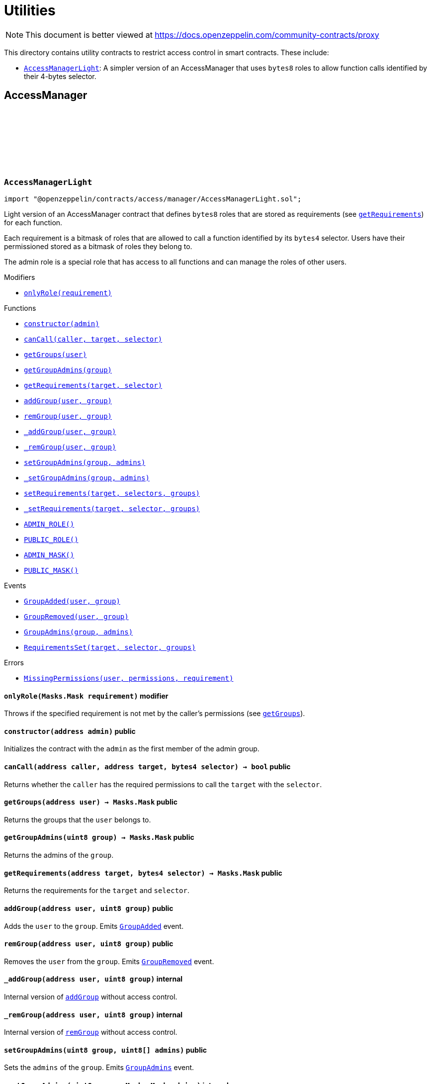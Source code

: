 :github-icon: pass:[<svg class="icon"><use href="#github-icon"/></svg>]
:AccessManagerLight: pass:normal[xref:access.adoc#AccessManagerLight[`AccessManagerLight`]]
:xref-AccessManagerLight-onlyRole-Masks-Mask-: xref:access.adoc#AccessManagerLight-onlyRole-Masks-Mask-
:xref-AccessManagerLight-constructor-address-: xref:access.adoc#AccessManagerLight-constructor-address-
:xref-AccessManagerLight-canCall-address-address-bytes4-: xref:access.adoc#AccessManagerLight-canCall-address-address-bytes4-
:xref-AccessManagerLight-getGroups-address-: xref:access.adoc#AccessManagerLight-getGroups-address-
:xref-AccessManagerLight-getGroupAdmins-uint8-: xref:access.adoc#AccessManagerLight-getGroupAdmins-uint8-
:xref-AccessManagerLight-getRequirements-address-bytes4-: xref:access.adoc#AccessManagerLight-getRequirements-address-bytes4-
:xref-AccessManagerLight-addGroup-address-uint8-: xref:access.adoc#AccessManagerLight-addGroup-address-uint8-
:xref-AccessManagerLight-remGroup-address-uint8-: xref:access.adoc#AccessManagerLight-remGroup-address-uint8-
:xref-AccessManagerLight-_addGroup-address-uint8-: xref:access.adoc#AccessManagerLight-_addGroup-address-uint8-
:xref-AccessManagerLight-_remGroup-address-uint8-: xref:access.adoc#AccessManagerLight-_remGroup-address-uint8-
:xref-AccessManagerLight-setGroupAdmins-uint8-uint8---: xref:access.adoc#AccessManagerLight-setGroupAdmins-uint8-uint8---
:xref-AccessManagerLight-_setGroupAdmins-uint8-Masks-Mask-: xref:access.adoc#AccessManagerLight-_setGroupAdmins-uint8-Masks-Mask-
:xref-AccessManagerLight-setRequirements-address-bytes4---uint8---: xref:access.adoc#AccessManagerLight-setRequirements-address-bytes4---uint8---
:xref-AccessManagerLight-_setRequirements-address-bytes4-Masks-Mask-: xref:access.adoc#AccessManagerLight-_setRequirements-address-bytes4-Masks-Mask-
:xref-AccessManagerLight-ADMIN_ROLE-uint8: xref:access.adoc#AccessManagerLight-ADMIN_ROLE-uint8
:xref-AccessManagerLight-PUBLIC_ROLE-uint8: xref:access.adoc#AccessManagerLight-PUBLIC_ROLE-uint8
:xref-AccessManagerLight-ADMIN_MASK-Masks-Mask: xref:access.adoc#AccessManagerLight-ADMIN_MASK-Masks-Mask
:xref-AccessManagerLight-PUBLIC_MASK-Masks-Mask: xref:access.adoc#AccessManagerLight-PUBLIC_MASK-Masks-Mask
:xref-AccessManagerLight-GroupAdded-address-uint8-: xref:access.adoc#AccessManagerLight-GroupAdded-address-uint8-
:xref-AccessManagerLight-GroupRemoved-address-uint8-: xref:access.adoc#AccessManagerLight-GroupRemoved-address-uint8-
:xref-AccessManagerLight-GroupAdmins-uint8-Masks-Mask-: xref:access.adoc#AccessManagerLight-GroupAdmins-uint8-Masks-Mask-
:xref-AccessManagerLight-RequirementsSet-address-bytes4-Masks-Mask-: xref:access.adoc#AccessManagerLight-RequirementsSet-address-bytes4-Masks-Mask-
:xref-AccessManagerLight-MissingPermissions-address-Masks-Mask-Masks-Mask-: xref:access.adoc#AccessManagerLight-MissingPermissions-address-Masks-Mask-Masks-Mask-
= Utilities

[.readme-notice]
NOTE: This document is better viewed at https://docs.openzeppelin.com/community-contracts/proxy

This directory contains utility contracts to restrict access control in smart contracts. These include:

 * {AccessManagerLight}: A simpler version of an AccessManager that uses `bytes8` roles to allow function calls identified by their 4-bytes selector.

== AccessManager

:ADMIN_ROLE: pass:normal[xref:#AccessManagerLight-ADMIN_ROLE-uint8[`++ADMIN_ROLE++`]]
:PUBLIC_ROLE: pass:normal[xref:#AccessManagerLight-PUBLIC_ROLE-uint8[`++PUBLIC_ROLE++`]]
:ADMIN_MASK: pass:normal[xref:#AccessManagerLight-ADMIN_MASK-Masks-Mask[`++ADMIN_MASK++`]]
:PUBLIC_MASK: pass:normal[xref:#AccessManagerLight-PUBLIC_MASK-Masks-Mask[`++PUBLIC_MASK++`]]
:GroupAdded: pass:normal[xref:#AccessManagerLight-GroupAdded-address-uint8-[`++GroupAdded++`]]
:GroupRemoved: pass:normal[xref:#AccessManagerLight-GroupRemoved-address-uint8-[`++GroupRemoved++`]]
:GroupAdmins: pass:normal[xref:#AccessManagerLight-GroupAdmins-uint8-Masks-Mask-[`++GroupAdmins++`]]
:RequirementsSet: pass:normal[xref:#AccessManagerLight-RequirementsSet-address-bytes4-Masks-Mask-[`++RequirementsSet++`]]
:MissingPermissions: pass:normal[xref:#AccessManagerLight-MissingPermissions-address-Masks-Mask-Masks-Mask-[`++MissingPermissions++`]]
:onlyRole: pass:normal[xref:#AccessManagerLight-onlyRole-Masks-Mask-[`++onlyRole++`]]
:constructor: pass:normal[xref:#AccessManagerLight-constructor-address-[`++constructor++`]]
:canCall: pass:normal[xref:#AccessManagerLight-canCall-address-address-bytes4-[`++canCall++`]]
:getGroups: pass:normal[xref:#AccessManagerLight-getGroups-address-[`++getGroups++`]]
:getGroupAdmins: pass:normal[xref:#AccessManagerLight-getGroupAdmins-uint8-[`++getGroupAdmins++`]]
:getRequirements: pass:normal[xref:#AccessManagerLight-getRequirements-address-bytes4-[`++getRequirements++`]]
:addGroup: pass:normal[xref:#AccessManagerLight-addGroup-address-uint8-[`++addGroup++`]]
:remGroup: pass:normal[xref:#AccessManagerLight-remGroup-address-uint8-[`++remGroup++`]]
:_addGroup: pass:normal[xref:#AccessManagerLight-_addGroup-address-uint8-[`++_addGroup++`]]
:_remGroup: pass:normal[xref:#AccessManagerLight-_remGroup-address-uint8-[`++_remGroup++`]]
:setGroupAdmins: pass:normal[xref:#AccessManagerLight-setGroupAdmins-uint8-uint8---[`++setGroupAdmins++`]]
:_setGroupAdmins: pass:normal[xref:#AccessManagerLight-_setGroupAdmins-uint8-Masks-Mask-[`++_setGroupAdmins++`]]
:setRequirements: pass:normal[xref:#AccessManagerLight-setRequirements-address-bytes4---uint8---[`++setRequirements++`]]
:_setRequirements: pass:normal[xref:#AccessManagerLight-_setRequirements-address-bytes4-Masks-Mask-[`++_setRequirements++`]]

[.contract]
[[AccessManagerLight]]
=== `++AccessManagerLight++` link:https://github.com/OpenZeppelin/openzeppelin-contracts/blob/v0.0.1/contracts/access/manager/AccessManagerLight.sol[{github-icon},role=heading-link]

[.hljs-theme-light.nopadding]
```solidity
import "@openzeppelin/contracts/access/manager/AccessManagerLight.sol";
```

Light version of an AccessManager contract that defines `bytes8` roles
that are stored as requirements (see {getRequirements}) for each function.

Each requirement is a bitmask of roles that are allowed to call a function
identified by its `bytes4` selector. Users have their permissioned stored
as a bitmask of roles they belong to.

The admin role is a special role that has access to all functions and can
manage the roles of other users.

[.contract-index]
.Modifiers
--
* {xref-AccessManagerLight-onlyRole-Masks-Mask-}[`++onlyRole(requirement)++`]
--

[.contract-index]
.Functions
--
* {xref-AccessManagerLight-constructor-address-}[`++constructor(admin)++`]
* {xref-AccessManagerLight-canCall-address-address-bytes4-}[`++canCall(caller, target, selector)++`]
* {xref-AccessManagerLight-getGroups-address-}[`++getGroups(user)++`]
* {xref-AccessManagerLight-getGroupAdmins-uint8-}[`++getGroupAdmins(group)++`]
* {xref-AccessManagerLight-getRequirements-address-bytes4-}[`++getRequirements(target, selector)++`]
* {xref-AccessManagerLight-addGroup-address-uint8-}[`++addGroup(user, group)++`]
* {xref-AccessManagerLight-remGroup-address-uint8-}[`++remGroup(user, group)++`]
* {xref-AccessManagerLight-_addGroup-address-uint8-}[`++_addGroup(user, group)++`]
* {xref-AccessManagerLight-_remGroup-address-uint8-}[`++_remGroup(user, group)++`]
* {xref-AccessManagerLight-setGroupAdmins-uint8-uint8---}[`++setGroupAdmins(group, admins)++`]
* {xref-AccessManagerLight-_setGroupAdmins-uint8-Masks-Mask-}[`++_setGroupAdmins(group, admins)++`]
* {xref-AccessManagerLight-setRequirements-address-bytes4---uint8---}[`++setRequirements(target, selectors, groups)++`]
* {xref-AccessManagerLight-_setRequirements-address-bytes4-Masks-Mask-}[`++_setRequirements(target, selector, groups)++`]
* {xref-AccessManagerLight-ADMIN_ROLE-uint8}[`++ADMIN_ROLE()++`]
* {xref-AccessManagerLight-PUBLIC_ROLE-uint8}[`++PUBLIC_ROLE()++`]
* {xref-AccessManagerLight-ADMIN_MASK-Masks-Mask}[`++ADMIN_MASK()++`]
* {xref-AccessManagerLight-PUBLIC_MASK-Masks-Mask}[`++PUBLIC_MASK()++`]

[.contract-subindex-inherited]
.IAuthority

--

[.contract-index]
.Events
--
* {xref-AccessManagerLight-GroupAdded-address-uint8-}[`++GroupAdded(user, group)++`]
* {xref-AccessManagerLight-GroupRemoved-address-uint8-}[`++GroupRemoved(user, group)++`]
* {xref-AccessManagerLight-GroupAdmins-uint8-Masks-Mask-}[`++GroupAdmins(group, admins)++`]
* {xref-AccessManagerLight-RequirementsSet-address-bytes4-Masks-Mask-}[`++RequirementsSet(target, selector, groups)++`]

[.contract-subindex-inherited]
.IAuthority

--

[.contract-index]
.Errors
--
* {xref-AccessManagerLight-MissingPermissions-address-Masks-Mask-Masks-Mask-}[`++MissingPermissions(user, permissions, requirement)++`]

[.contract-subindex-inherited]
.IAuthority

--

[.contract-item]
[[AccessManagerLight-onlyRole-Masks-Mask-]]
==== `[.contract-item-name]#++onlyRole++#++(Masks.Mask requirement)++` [.item-kind]#modifier#

Throws if the specified requirement is not met by the caller's permissions (see {getGroups}).

[.contract-item]
[[AccessManagerLight-constructor-address-]]
==== `[.contract-item-name]#++constructor++#++(address admin)++` [.item-kind]#public#

Initializes the contract with the `admin` as the first member of the admin group.

[.contract-item]
[[AccessManagerLight-canCall-address-address-bytes4-]]
==== `[.contract-item-name]#++canCall++#++(address caller, address target, bytes4 selector) → bool++` [.item-kind]#public#

Returns whether the `caller` has the required permissions to call the `target` with the `selector`.

[.contract-item]
[[AccessManagerLight-getGroups-address-]]
==== `[.contract-item-name]#++getGroups++#++(address user) → Masks.Mask++` [.item-kind]#public#

Returns the groups that the `user` belongs to.

[.contract-item]
[[AccessManagerLight-getGroupAdmins-uint8-]]
==== `[.contract-item-name]#++getGroupAdmins++#++(uint8 group) → Masks.Mask++` [.item-kind]#public#

Returns the admins of the `group`.

[.contract-item]
[[AccessManagerLight-getRequirements-address-bytes4-]]
==== `[.contract-item-name]#++getRequirements++#++(address target, bytes4 selector) → Masks.Mask++` [.item-kind]#public#

Returns the requirements for the `target` and `selector`.

[.contract-item]
[[AccessManagerLight-addGroup-address-uint8-]]
==== `[.contract-item-name]#++addGroup++#++(address user, uint8 group)++` [.item-kind]#public#

Adds the `user` to the `group`. Emits {GroupAdded} event.

[.contract-item]
[[AccessManagerLight-remGroup-address-uint8-]]
==== `[.contract-item-name]#++remGroup++#++(address user, uint8 group)++` [.item-kind]#public#

Removes the `user` from the `group`. Emits {GroupRemoved} event.

[.contract-item]
[[AccessManagerLight-_addGroup-address-uint8-]]
==== `[.contract-item-name]#++_addGroup++#++(address user, uint8 group)++` [.item-kind]#internal#

Internal version of {addGroup} without access control.

[.contract-item]
[[AccessManagerLight-_remGroup-address-uint8-]]
==== `[.contract-item-name]#++_remGroup++#++(address user, uint8 group)++` [.item-kind]#internal#

Internal version of {remGroup} without access control.

[.contract-item]
[[AccessManagerLight-setGroupAdmins-uint8-uint8---]]
==== `[.contract-item-name]#++setGroupAdmins++#++(uint8 group, uint8[] admins)++` [.item-kind]#public#

Sets the `admins` of the `group`. Emits {GroupAdmins} event.

[.contract-item]
[[AccessManagerLight-_setGroupAdmins-uint8-Masks-Mask-]]
==== `[.contract-item-name]#++_setGroupAdmins++#++(uint8 group, Masks.Mask admins)++` [.item-kind]#internal#

Internal version of {_setGroupAdmins} without access control.

[.contract-item]
[[AccessManagerLight-setRequirements-address-bytes4---uint8---]]
==== `[.contract-item-name]#++setRequirements++#++(address target, bytes4[] selectors, uint8[] groups)++` [.item-kind]#public#

Sets the `groups` requirements for the `selectors` of the `target`.

[.contract-item]
[[AccessManagerLight-_setRequirements-address-bytes4-Masks-Mask-]]
==== `[.contract-item-name]#++_setRequirements++#++(address target, bytes4 selector, Masks.Mask groups)++` [.item-kind]#internal#

Internal version of {_setRequirements} without access control.

[.contract-item]
[[AccessManagerLight-ADMIN_ROLE-uint8]]
==== `[.contract-item-name]#++ADMIN_ROLE++#++() → uint8++` [.item-kind]#public#

[.contract-item]
[[AccessManagerLight-PUBLIC_ROLE-uint8]]
==== `[.contract-item-name]#++PUBLIC_ROLE++#++() → uint8++` [.item-kind]#public#

[.contract-item]
[[AccessManagerLight-ADMIN_MASK-Masks-Mask]]
==== `[.contract-item-name]#++ADMIN_MASK++#++() → Masks.Mask++` [.item-kind]#public#

[.contract-item]
[[AccessManagerLight-PUBLIC_MASK-Masks-Mask]]
==== `[.contract-item-name]#++PUBLIC_MASK++#++() → Masks.Mask++` [.item-kind]#public#

[.contract-item]
[[AccessManagerLight-GroupAdded-address-uint8-]]
==== `[.contract-item-name]#++GroupAdded++#++(address indexed user, uint8 indexed group)++` [.item-kind]#event#

[.contract-item]
[[AccessManagerLight-GroupRemoved-address-uint8-]]
==== `[.contract-item-name]#++GroupRemoved++#++(address indexed user, uint8 indexed group)++` [.item-kind]#event#

[.contract-item]
[[AccessManagerLight-GroupAdmins-uint8-Masks-Mask-]]
==== `[.contract-item-name]#++GroupAdmins++#++(uint8 indexed group, Masks.Mask admins)++` [.item-kind]#event#

[.contract-item]
[[AccessManagerLight-RequirementsSet-address-bytes4-Masks-Mask-]]
==== `[.contract-item-name]#++RequirementsSet++#++(address indexed target, bytes4 indexed selector, Masks.Mask groups)++` [.item-kind]#event#

[.contract-item]
[[AccessManagerLight-MissingPermissions-address-Masks-Mask-Masks-Mask-]]
==== `[.contract-item-name]#++MissingPermissions++#++(address user, Masks.Mask permissions, Masks.Mask requirement)++` [.item-kind]#error#

